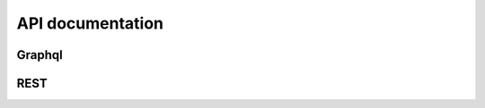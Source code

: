 API documentation
=================


Graphql
-------

.. todo::

   Document the graphql api

REST
----

.. todo::
   
   Document the api (or remove)

